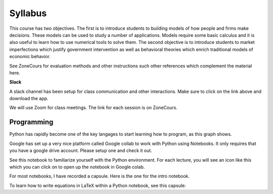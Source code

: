 Syllabus
--------

This course has two objectives. The first is to introduce students to building models of how people and firms make decisions. These models can be used to study a number of applications. Models require some basic calculus and it is also useful to learn how to use numerical tools to solve them. The second objective is to introduce students to market imperfections which justify government intervention as well as behavioral theories which enrich traditional models of economic behavior. 

See ZoneCours for evaluation methods and other instructions such other references which complement the material here. 

|Slack|_ **Slack**

.. |Slack| image:: /images/slack.png
   :scale: 10%
.. _Slack: https://join.slack.com/t/micro20851/shared_invite/zt-gnkwmqsn-usBbmWhsuTmmp3nLs6LaSg

A slack channel has been setup for class communication and other interactions. Make sure to click on the link above and download the app. 

We will use Zoom for class meetings. The link for each session is on ZoneCours. 

Programming
+++++++++++

Python has rapidly become one of the key langages to start learning how to program, as this graph shows. 

.. |Python| image:: /images/python_economist.png
   :scale: 35%
.. _Python: https://www.economist.com/graphic-detail/2018/07/26/python-is-becoming-the-worlds-most-popular-coding-language

|Python|_

Google has set up a very nice platform called Google collab to work with Python using Notebooks. It only requires that you have a google drive account. Please setup one and check it out. 

See this notebook to familiarize yourself with the Python environment. For each lecture, you will see an icon like this which you can click on to open up the notebook in Google colab.  |ImageLink|_

.. |ImageLink| image:: https://colab.research.google.com/assets/colab-badge.svg
.. _ImageLink: https://colab.research.google.com/github/pcmichaud/micro/blob/master/notebooks/DebutPython.ipynb

For most notebooks, I have recorded a capsule. Here is the one for the intro notebook. 

.. raw:: html

    <div style="position: relative; padding-bottom: 56.25%; height: 0; overflow: hidden; max-width: 100%; height: auto;">
        <iframe src="https://www.youtube.com/embed/UNeVEIUdboY" frameborder="0" allowfullscreen style="position: absolute; top: 0; left: 0; width: 50%; height: 50%;"></iframe>
    </div>



To learn how to write equations in LaTeX within a Python notebook, see this capsule: 

.. raw:: html

    <div style="position: relative; padding-bottom: 50%; height: 0; overflow: hidden; max-width: 100%; height: auto;">
        <iframe src="https://www.youtube.com/embed/TME08FQDxxw" frameborder="0" allowfullscreen style="position: absolute; top: 0; left: 0; width: 50%; height: 50%;"></iframe>
    </div>
